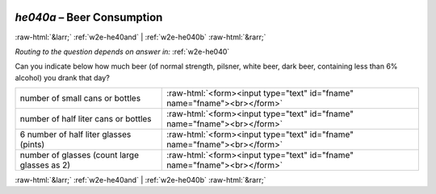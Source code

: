 .. _w2e-he040a:

 
 .. role:: raw-html(raw) 
        :format: html 

`he040a` – Beer Consumption
===========================


:raw-html:`&larr;` :ref:`w2e-he40and` | :ref:`w2e-he040b` :raw-html:`&rarr;` 

*Routing to the question depends on answer in:* :ref:`w2e-he040`

Can you indicate below how much beer (of normal strength, pilsner, white beer, dark
beer, containing less than 6% alcohol) you drank that day?

.. csv-table::
   :delim: |

           number of small cans or bottles | :raw-html:`<form><input type="text" id="fname" name="fname"><br></form>`
           number of half liter cans or bottles | :raw-html:`<form><input type="text" id="fname" name="fname"><br></form>`
           6 number of half liter glasses (pints) | :raw-html:`<form><input type="text" id="fname" name="fname"><br></form>`
           number of glasses (count large glasses as 2) | :raw-html:`<form><input type="text" id="fname" name="fname"><br></form>`

.. image:: ../_screenshots/w2-he040a.png


:raw-html:`&larr;` :ref:`w2e-he40and` | :ref:`w2e-he040b` :raw-html:`&rarr;` 

